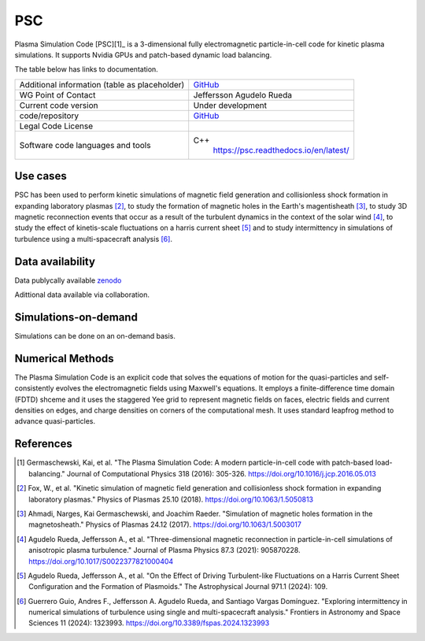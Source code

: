 PSC
================================

Plasma Simulation Code [PSC][1]_ is a 3-dimensional fully electromagnetic particle-in-cell code for kinetic plasma simulations. It supports Nvidia GPUs and patch-based dynamic load balancing.

The table below has links to documentation.

+------------------------+---------------------------------------------------------------------+
| Additional information | `GitHub <https://github.com/psc-code/psc>`_                         |
| (table as              |                                                                     |
| placeholder)           |                                                                     |
+------------------------+---------------------------------------------------------------------+
| WG Point of Contact    | Jeffersson Agudelo Rueda                                            |
+------------------------+---------------------------------------------------------------------+
| Current code version   |    Under development                                                |
+------------------------+---------------------------------------------------------------------+
| code/repository        |     `GitHub <https://github.com/psc-code/psc>`_                     |
+------------------------+---------------------------------------------------------------------+
| Legal Code License     |                                                                     |
+------------------------+---------------------------------------------------------------------+
| Software code          | C++                                                                 |
| languages and tools    |         `<https://psc.readthedocs.io/en/latest/>`_                  |
+------------------------+---------------------------------------------------------------------+

Use cases
---------

PSC has been used to perform kinetic simulations of magnetic field generation and collisionless shock formation in expanding laboratory plasmas [2]_, to study the formation of magnetic holes in the Earth's magentisheath [3]_, to study 3D magnetic reconnection events that occur as a result of the turbulent dynamics in the context of the solar wind [4]_, to study the effect of kinetis-scale fluctuations on a harris current sheet [5]_ and to study intermittency in simulations of turbulence using a multi-spacecraft analysis [6]_.

.. image:: Images/Agudelo_Rueda_2021_fig4.png
  :width: 450
  :alt: Figure from a simulation.


Data availability
-----------------

Data publycally available `zenodo <https://zenodo.org/records/4313310>`_

Adittional data available via collaboration. 

Simulations-on-demand
---------------------

Simulations can be done on an on-demand basis.

Numerical Methods
-----------------

The Plasma Simulation Code is an explicit code that solves the equations of motion for the quasi-particles and self-consistently evolves the electromagnetic fields using Maxwell's equations. It employs a finite-difference time domain (FDTD) shceme and it uses the staggered Yee grid to represent magnetic fields on faces, electric fields and current densities on edges, and charge densities on corners of the computational mesh. It uses standard leapfrog method to advance quasi-particles.


References
----------

.. [1] Germaschewski, Kai, et al. "The Plasma Simulation Code: A modern particle-in-cell code with patch-based load-balancing." Journal of Computational Physics 318 (2016): 305-326. `<https://doi.org/10.1016/j.jcp.2016.05.013>`_
.. [2] Fox, W., et al. "Kinetic simulation of magnetic field generation and collisionless shock formation in expanding laboratory plasmas." Physics of Plasmas 25.10 (2018). `<https://doi.org/10.1063/1.5050813>`_
.. [3] Ahmadi, Narges, Kai Germaschewski, and Joachim Raeder. "Simulation of magnetic holes formation in the magnetosheath." Physics of Plasmas 24.12 (2017). `<https://doi.org/10.1063/1.5003017>`_
.. [4] Agudelo Rueda, Jeffersson A., et al. "Three-dimensional magnetic reconnection in particle-in-cell simulations of anisotropic plasma turbulence." Journal of Plasma Physics 87.3 (2021): 905870228. `<https://doi.org/10.1017/S0022377821000404>`_
.. [5] Agudelo Rueda, Jeffersson A., et al. "On the Effect of Driving Turbulent-like Fluctuations on a Harris Current Sheet Configuration and the Formation of Plasmoids." The Astrophysical Journal 971.1 (2024): 109.
.. [6] Guerrero Guio, Andres F., Jeffersson A. Agudelo Rueda, and Santiago Vargas Domínguez. "Exploring intermittency in numerical simulations of turbulence using single and multi-spacecraft analysis." Frontiers in Astronomy and Space Sciences 11 (2024): 1323993. `<https://doi.org/10.3389/fspas.2024.1323993>`_

